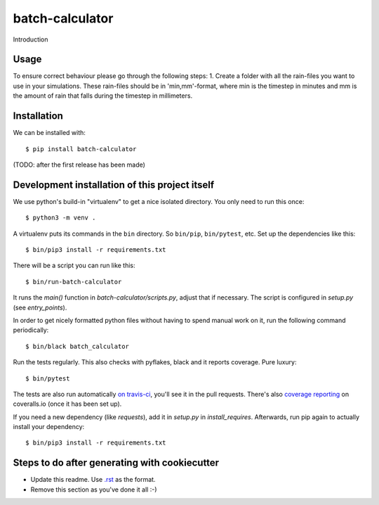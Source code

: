 batch-calculator
==========================================

Introduction

Usage
-----

To ensure correct behaviour please go through the following steps:
1.  Create a folder with all the rain-files you want to use in your simulations.
These rain-files should be in 'min,mm'-format, where min is the timestep in minutes
and mm is the amount of rain that falls during the timestep in millimeters.


Installation
------------

We can be installed with::

  $ pip install batch-calculator

(TODO: after the first release has been made)


Development installation of this project itself
-----------------------------------------------

We use python's build-in "virtualenv" to get a nice isolated directory. You
only need to run this once::

  $ python3 -m venv .

A virtualenv puts its commands in the ``bin`` directory. So ``bin/pip``,
``bin/pytest``, etc. Set up the dependencies like this::

  $ bin/pip3 install -r requirements.txt

There will be a script you can run like this::

  $ bin/run-batch-calculator

It runs the `main()` function in `batch-calculator/scripts.py`,
adjust that if necessary. The script is configured in `setup.py` (see
`entry_points`).

In order to get nicely formatted python files without having to spend manual
work on it, run the following command periodically::

  $ bin/black batch_calculator

Run the tests regularly. This also checks with pyflakes, black and it reports
coverage. Pure luxury::

  $ bin/pytest

The tests are also run automatically `on travis-ci
<https://travis-ci.com/nens/batch-calculator>`_, you'll see it
in the pull requests. There's also `coverage reporting
<https://coveralls.io/github/nens/batch-calculator>`_ on
coveralls.io (once it has been set up).

If you need a new dependency (like `requests`), add it in `setup.py` in
`install_requires`. Afterwards, run pip again to actually install your
dependency::

  $ bin/pip3 install -r requirements.txt


Steps to do after generating with cookiecutter
----------------------------------------------

- Update this readme. Use `.rst
  <http://www.sphinx-doc.org/en/stable/rest.html>`_ as the format.

- Remove this section as you've done it all :-)
